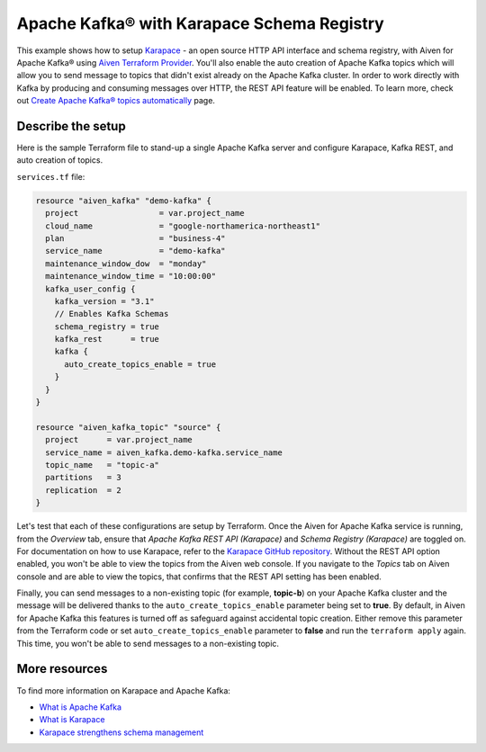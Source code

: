 Apache Kafka® with Karapace Schema Registry
===========================================

This example shows how to setup `Karapace <https://github.com/aiven/karapace>`_ - an open source HTTP API interface and schema registry, with Aiven for Apache Kafka® using `Aiven Terraform Provider <https://registry.terraform.io/providers/aiven/aiven/latest/docs>`_.
You'll also enable the auto creation of Apache Kafka topics which will allow you to send message to topics that didn't exist already on the Apache Kafka cluster. In order to work directly with Kafka by producing and consuming messages over HTTP, the REST API feature will be enabled.
To learn more, check out `Create Apache Kafka® topics automatically <https://developer.aiven.io/docs/products/kafka/howto/create-topics-automatically.html>`_ page.  

.. mermaid::

   flowchart LR
      producer[Producer]
      consumer[Consumer]
      SchemaRegistry{{Schema Registry:<br /> Karapace}}
      producer --> Kafka --> consumer
      producer --> SchemaRegistry --> consumer

Describe the setup
------------------

Here is the sample Terraform file to stand-up a single Apache Kafka server and configure Karapace, Kafka REST, and auto creation of topics.

``services.tf`` file:

.. code:: terraform

   resource "aiven_kafka" "demo-kafka" {
     project                 = var.project_name
     cloud_name              = "google-northamerica-northeast1"
     plan                    = "business-4"
     service_name            = "demo-kafka"
     maintenance_window_dow  = "monday"
     maintenance_window_time = "10:00:00"
     kafka_user_config {
       kafka_version = "3.1"
       // Enables Kafka Schemas
       schema_registry = true
       kafka_rest      = true
       kafka {
         auto_create_topics_enable = true
       }
     }
   }
   
   resource "aiven_kafka_topic" "source" {
     project      = var.project_name
     service_name = aiven_kafka.demo-kafka.service_name
     topic_name   = "topic-a"
     partitions   = 3
     replication  = 2
   }
   
   
Let's test that each of these configurations are setup by Terraform. Once the Aiven for Apache Kafka service is running, from the *Overview* tab, ensure that *Apache Kafka REST API (Karapace)* and *Schema Registry (Karapace)* are toggled on.
For documentation on how to use Karapace, refer to the `Karapace GitHub repository <https://github.com/aiven/karapace>`_. 
Without the REST API option enabled, you won't be able to view the topics from the Aiven web console. If you navigate to the *Topics* tab on Aiven console and are able to view the topics, that confirms that the REST API setting has been enabled. 

Finally, you can send messages to a non-existing topic (for example, **topic-b**) on your Apache Kafka cluster and the message will be delivered thanks to the ``auto_create_topics_enable`` parameter being set to **true**.
By default, in Aiven for Apache Kafka this features is turned off as safeguard against accidental topic creation. Either remove this parameter from the Terraform code or set ``auto_create_topics_enable`` parameter to **false** and run the ``terraform apply`` again. 
This time, you won't be able to send messages to a non-existing topic.

More resources
--------------

To find more information on Karapace and Apache Kafka:

- `What is Apache Kafka <https://aiven.io/blog/what-is-apache-kafka>`_
- `What is Karapace <https://aiven.io/blog/what-is-karapace>`_
- `Karapace strengthens schema management <https://aiven.io/blog/karapace-strengthens-schema-management>`_

